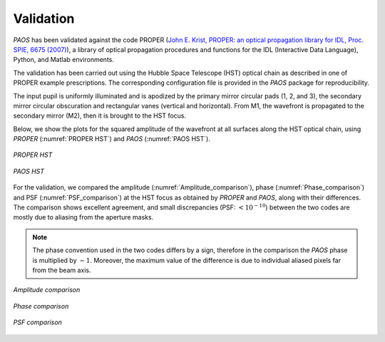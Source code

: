 .. _Validation:

Validation
=======================

`PAOS` has been validated against the code PROPER
(`John E. Krist, PROPER: an optical propagation library for IDL, Proc. SPIE, 6675 (2007) <https://doi.org/10.1117/12.731179>`_),
a library of optical propagation procedures and functions for the IDL (Interactive Data Language), Python,
and Matlab environments.

The validation has been carried out using the Hubble Space Telescope (HST) optical chain as described in one of PROPER
example prescriptions. The corresponding configuration file is provided in the `PAOS` package for reproducibility.

The input pupil is uniformly illuminated and is apodized by the primary mirror circular pads (1, 2, and 3), the secondary
mirror circular obscuration and rectangular vanes (vertical and horizontal). From M1, the wavefront is propagated to the
secondary mirror (M2), then it is brought to the HST focus.

Below, we show the plots for the squared amplitude of the wavefront at all surfaces along the HST optical chain, using
`PROPER` (:numref:`PROPER HST`) and `PAOS` (:numref:`PAOS HST`).

.. _PROPER HST:
.. figure:: proper_hst.png
   :align: center

   `PROPER HST`

.. _PAOS HST:
.. figure:: paos_hst.png
   :align: center

   `PAOS HST`

For the validation, we compared the amplitude (:numref:`Amplitude_comparison`), phase (:numref:`Phase_comparison`) and
PSF (:numref:`PSF_comparison`) at the HST focus as obtained by `PROPER` and `PAOS`, along with their differences.
The comparison shows excellent agreement, and small discrepancies (PSF: :math:`< 10 ^{-10}`) between the two codes are
mostly due to aliasing from the aperture masks.

.. note::
    The phase convention used in the two codes differs by a sign, therefore in the comparison the `PAOS` phase is
    multiplied by :math:`-1`. Moreover, the maximum value of the difference is due to individual aliased pixels far from the
    beam axis.

.. _Amplitude_comparison:
.. figure:: Amplitude_comparison.png
   :width: 900
   :align: center

   `Amplitude comparison`

.. _Phase_comparison:
.. figure:: Phase_comparison.png
   :width: 900
   :align: center

   `Phase comparison`

.. _Psf_comparison:
.. figure:: Psf_comparison.png
   :width: 900
   :align: center

   `PSF comparison`


